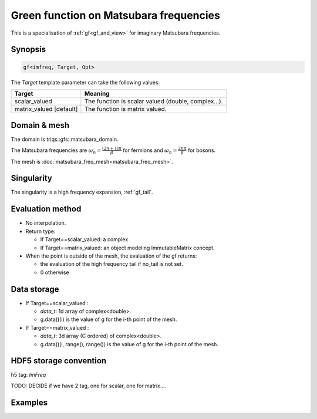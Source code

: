 .. highlight:: c

.. _gf_imfreq: 

Green function on Matsubara frequencies
==========================================================

This is a specialisation of :ref:`gf<gf_and_view>` for imaginary Matsubara frequencies.

Synopsis
------------

.. code::

  gf<imfreq, Target, Opt>

The *Target* template parameter can take the following values: 
 
+-------------------------+-----------------------------------------------------+
| Target                  | Meaning                                             |
+=========================+=====================================================+
| scalar_valued           | The function is scalar valued (double, complex...). |
+-------------------------+-----------------------------------------------------+
| matrix_valued [default] | The function is matrix valued.                      |
+-------------------------+-----------------------------------------------------+

Domain & mesh
----------------

The domain is triqs::gfs::matsubara_domain.

The Matsubara frequencies are :math:`\omega_n=\frac{(2n+1)\pi}{\beta}` for fermions and :math:`\omega_n=\frac{2n\pi}{\beta}` for bosons. 

The mesh is :doc:`matsubara_freq_mesh<matsubara_freq_mesh>`. 


Singularity
-------------

The singularity is a high frequency expansion,  :ref:`gf_tail`.


Evaluation method
---------------------

* No interpolation.

* Return type: 

  * If Target==scalar_valued: a complex 
  * If Target==matrix_valued: an object modeling ImmutableMatrix concept.

* When the point is outside of the mesh, the evaluation of the gf returns: 

  * the evaluation of the high frequency tail if no_tail is not set.
  * 0 otherwise


Data storage
---------------

* If Target==scalar_valued :
  
  * `data_t`: 1d array of complex<double>.

  * g.data()(i) is the value of g for the i-th point of the mesh.

* If Target==matrix_valued :

  * `data_t`: 3d array (C ordered) of complex<double>.

  * g.data()(i, range(), range()) is the value of g for the i-th point of the mesh.

HDF5 storage convention
---------------------------

h5 tag: `ImFreq`

TODO: DECIDE if we have 2 tag, one for scalar, one for matrix....

Examples
---------


.. triqs_example:: ./gf_imfreq_0.cpp
